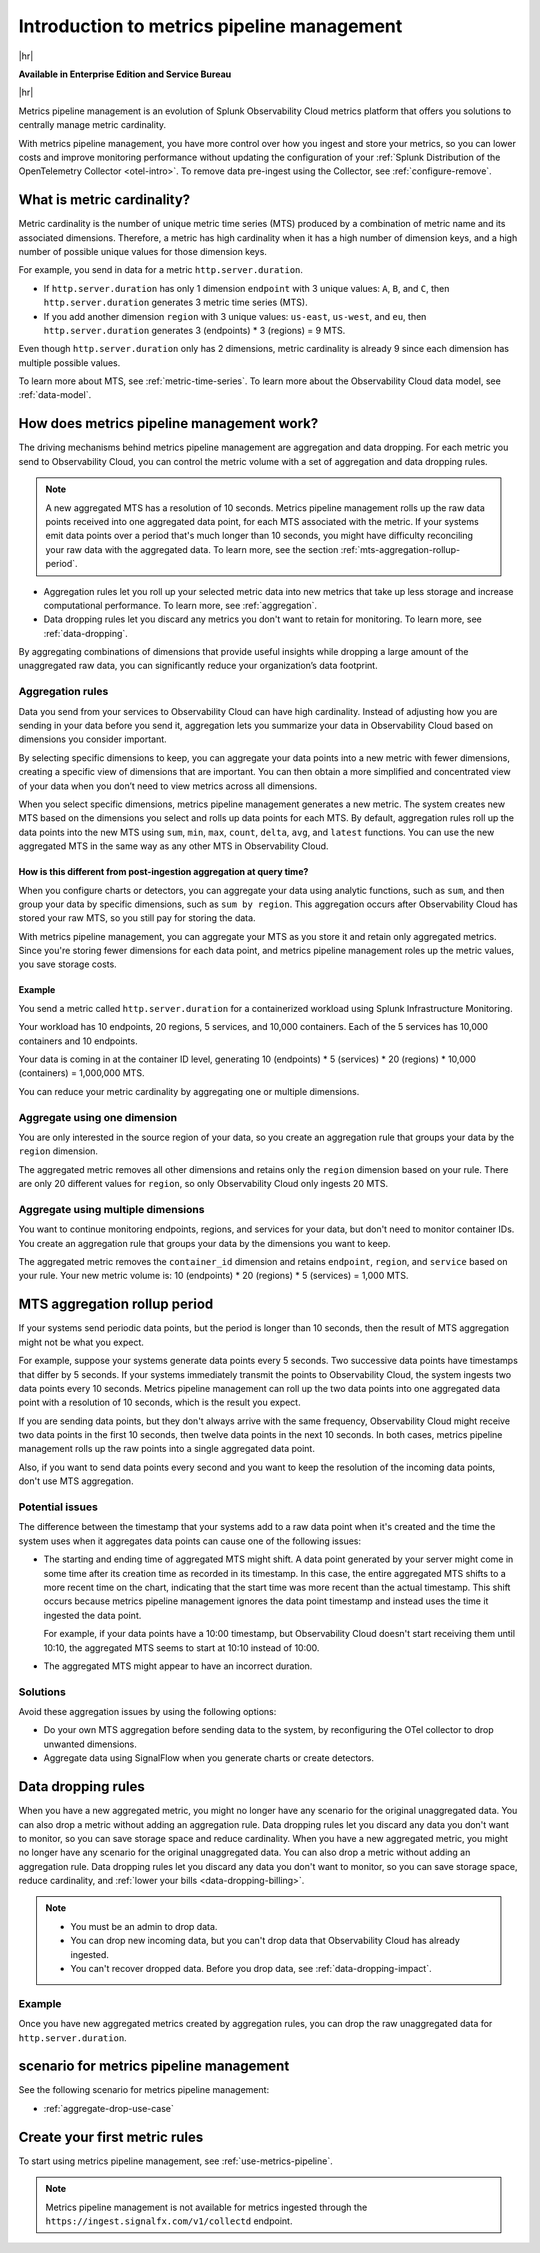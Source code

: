 
.. _metrics-pipeline-intro:

******************************************************
Introduction to metrics pipeline management
******************************************************

.. meta::
    :description: Introduction to metrics pipeline management in Splunk Infrastructure Monitoring

|hr|

:strong:`Available in Enterprise Edition and Service Bureau`

|hr|

.. meta::
    :description: Introduction to metrics pipeline management in Splunk Observability Cloud.

Metrics pipeline management is an evolution of Splunk Observability Cloud metrics platform that offers you solutions to
centrally manage metric cardinality.

With metrics pipeline management, you have more control over how you ingest and store your metrics, so you can lower
costs and improve monitoring performance without updating the configuration of your
:ref:`Splunk Distribution of the OpenTelemetry Collector <otel-intro>`. To remove data pre-ingest using the Collector,
see :ref:`configure-remove`.

What is metric cardinality?
=============================

Metric cardinality is the number of unique metric time series (MTS) produced by a combination of metric name and its
associated dimensions. Therefore, a metric has high cardinality when it has a high number of dimension keys, and a high
number of possible unique values for those dimension keys.

For example, you send in data for a metric ``http.server.duration``.

* If ``http.server.duration`` has only 1 dimension ``endpoint`` with 3 unique values: ``A``, ``B``, and ``C``, then
  ``http.server.duration`` generates 3 metric time series (MTS).
* If you add another dimension ``region`` with 3 unique values: ``us-east``, ``us-west``, and ``eu``, then
  ``http.server.duration`` generates 3 (endpoints) * 3 (regions) = 9 MTS.

Even though ``http.server.duration`` only has 2 dimensions, metric cardinality is already 9 since each dimension has
multiple possible values.

To learn more about MTS, see :ref:`metric-time-series`. To learn more about the Observability Cloud data model, see
:ref:`data-model`.

How does metrics pipeline management work?
========================================================

The driving mechanisms behind metrics pipeline management are aggregation and data dropping. For each metric you send to
Observability Cloud, you can control the metric volume with a set of aggregation and data dropping rules.

.. note:: A new aggregated MTS has a resolution of 10 seconds. Metrics pipeline management rolls up the raw data
   points received into one aggregated data point, for each MTS associated with the metric. If your systems emit data
   points over a period that's much longer than 10 seconds, you might have difficulty reconciling your raw data with
   the aggregated data. To learn more, see the section :ref:`mts-aggregation-rollup-period`.

* Aggregation rules let you roll up your selected metric data into new metrics that take up less storage and increase
  computational performance. To learn more, see :ref:`aggregation`.
* Data dropping rules let you discard any metrics you don't want to retain for monitoring. To learn more, see
  :ref:`data-dropping`.

By aggregating combinations of dimensions that provide useful insights while dropping a large amount of the unaggregated
raw data, you can significantly reduce your organization’s data footprint.

.. _aggregation:

Aggregation rules
--------------------------------------------------------------------------------

Data you send from your services to Observability Cloud can have high cardinality. Instead of adjusting how you are
sending in your data before you send it, aggregation lets you summarize your data in Observability Cloud based on
dimensions you consider important.

By selecting specific dimensions to keep, you can aggregate your data points into a new metric with fewer dimensions,
creating a specific view of dimensions that are important. You can then obtain a more simplified and concentrated view
of your data when you don’t need to view metrics across all dimensions.

When you select specific dimensions, metrics pipeline management generates a new metric. The system creates new MTS
based on the dimensions you select and rolls up data points for each MTS. By default, aggregation rules roll up the
data points into the new MTS using ``sum``, ``min``, ``max``, ``count``, ``delta``, ``avg``, and ``latest`` functions.
You can use the new aggregated MTS in the same way as any other MTS in Observability Cloud.

How is this different from post-ingestion aggregation at query time?
^^^^^^^^^^^^^^^^^^^^^^^^^^^^^^^^^^^^^^^^^^^^^^^^^^^^^^^^^^^^^^^^^^^^^^^^^^^^^^^

When you configure charts or detectors, you can aggregate your data using analytic functions, such as ``sum``, and then
group your data by specific dimensions, such as ``sum by region``. This aggregation occurs after Observability Cloud
has stored your raw MTS, so you still pay for storing the data.

With metrics pipeline management, you can aggregate your MTS as you store it and retain only aggregated metrics. Since
you're storing fewer dimensions for each data point, and metrics pipeline management roles up the metric values, you
save storage costs.

Example
^^^^^^^^^^^^^^^^^^^^^^^^^^^^^^^^^^^^^^^^^^^^^^^^^^^^^^^^^^^^^^^^^^^^^^^^^^^^^^^

You send a metric called ``http.server.duration`` for a containerized workload using Splunk Infrastructure Monitoring.

Your workload has 10 endpoints, 20 regions, 5 services, and 10,000 containers. Each of the 5 services has 10,000
containers and 10 endpoints.

Your data is coming in at the container ID level, generating 10 (endpoints) * 5 (services) * 20 (regions) * 10,000 (containers) = 1,000,000 MTS.

You can reduce your metric cardinality by aggregating one or multiple dimensions.

Aggregate using one dimension
--------------------------------------------------------------------------------

You are only interested in the source region of your data, so you create an aggregation rule that groups your data by
the ``region`` dimension.

The aggregated metric removes all other dimensions and retains only the ``region`` dimension based on your rule. There
are only 20 different values for ``region``, so only Observability Cloud only ingests 20 MTS.

Aggregate using multiple dimensions
--------------------------------------------------------------------------------

You want to continue monitoring endpoints, regions, and services for your data, but don't need to monitor container IDs.
You create an aggregation rule that groups your data by the dimensions you want to keep.

The aggregated metric removes the ``container_id`` dimension and retains ``endpoint``, ``region``, and ``service``
based on your rule. Your new metric volume is: 10 (endpoints) * 20 (regions) * 5 (services) = 1,000 MTS.

.. _mts-aggregation-rollup-period:

MTS aggregation rollup period
===============================================================================

If your systems send periodic data points, but the period is longer than 10 seconds, then the result of MTS aggregation
might not be what you expect.

For example, suppose your systems generate data points every 5 seconds. Two successive data points have timestamps
that differ by 5 seconds. If your systems immediately transmit the points to Observability Cloud, the system ingests
two data points every 10 seconds. Metrics pipeline management can roll up the two data points into one aggregated
data point with a resolution of 10 seconds, which is the result you expect.

If you are sending data points, but they don't always arrive with the same frequency,
Observability Cloud might receive two data points in the first 10 seconds, then twelve data points in the next 10
seconds. In both cases, metrics pipeline management rolls up the raw points into a single aggregated data point.

Also, if you want to send data points every second and you want to keep the resolution of the incoming data points, don't
use MTS aggregation.

Potential issues
--------------------------------------------------------------------------------

The difference between the timestamp that your systems add to a raw data point when it's created and the time
the system uses when it aggregates data points can cause one of the following issues:

* The starting and ending time of aggregated MTS might shift. A data point generated by your server
  might come in some time after its creation time as recorded in its timestamp. In this case, the entire aggregated
  MTS shifts to a more recent time on the chart, indicating that the start time was more recent than the actual timestamp. This shift occurs
  because metrics pipeline management ignores the data point timestamp and instead uses the time it ingested the
  data point.

  For example, if your data points have a 10:00 timestamp, but Observability Cloud doesn't start receiving them
  until 10:10, the aggregated MTS seems to start at 10:10 instead of 10:00.
* The aggregated MTS might appear to have an incorrect duration.

Solutions
--------------------------------------------------------------------------------

Avoid these aggregation issues by using the following options:

* Do your own MTS aggregation before sending data to the system, by reconfiguring the OTel collector to drop unwanted dimensions.
* Aggregate data using SignalFlow when you generate charts or create detectors.


.. _data-dropping:

Data dropping rules
===============================================================================

When you have a new aggregated metric, you might no longer have any scenario for the original unaggregated data. You
can also drop a metric without adding an aggregation rule. Data dropping rules let you discard any data you don't want
to monitor, so you can save storage space and reduce cardinality.
When you have a new aggregated metric, you might no longer have any scenario for the original unaggregated data. You can also drop a metric without adding an aggregation rule. Data dropping rules let you discard any data you don't want to monitor, so you can save storage space, reduce cardinality, and :ref:`lower your bills <data-dropping-billing>`.

.. note::
    - You must be an admin to drop data.
    - You can drop new incoming data, but you can't drop data that Observability Cloud has already ingested.
    - You can't recover dropped data. Before you drop data, see :ref:`data-dropping-impact`.

Example
--------------------------------------------------------------------------------

Once you have new aggregated metrics created by aggregation rules, you can drop the raw unaggregated data for
``http.server.duration``.

scenario for metrics pipeline management
===============================================================================

See the following scenario for metrics pipeline management:

* :ref:`aggregate-drop-use-case`

Create your first metric rules
===============================================================================

To start using metrics pipeline management, see :ref:`use-metrics-pipeline`.

.. note:: Metrics pipeline management is not available for metrics ingested through the ``https://ingest.signalfx.com/v1/collectd`` endpoint.
